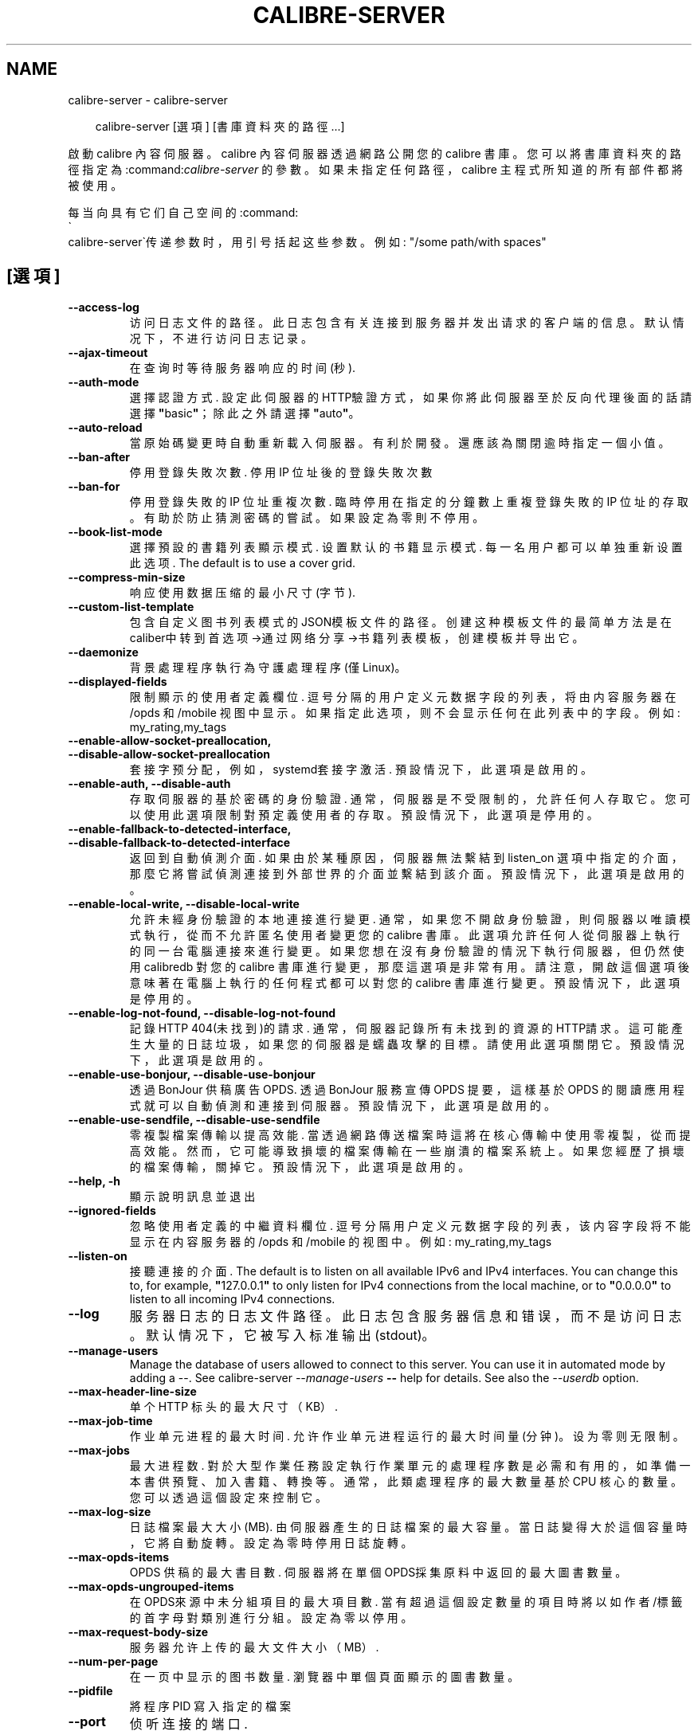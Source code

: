 .\" Man page generated from reStructuredText.
.
.
.nr rst2man-indent-level 0
.
.de1 rstReportMargin
\\$1 \\n[an-margin]
level \\n[rst2man-indent-level]
level margin: \\n[rst2man-indent\\n[rst2man-indent-level]]
-
\\n[rst2man-indent0]
\\n[rst2man-indent1]
\\n[rst2man-indent2]
..
.de1 INDENT
.\" .rstReportMargin pre:
. RS \\$1
. nr rst2man-indent\\n[rst2man-indent-level] \\n[an-margin]
. nr rst2man-indent-level +1
.\" .rstReportMargin post:
..
.de UNINDENT
. RE
.\" indent \\n[an-margin]
.\" old: \\n[rst2man-indent\\n[rst2man-indent-level]]
.nr rst2man-indent-level -1
.\" new: \\n[rst2man-indent\\n[rst2man-indent-level]]
.in \\n[rst2man-indent\\n[rst2man-indent-level]]u
..
.TH "CALIBRE-SERVER" "1" "2月 14, 2025" "7.26.0" "calibre"
.SH NAME
calibre-server \- calibre-server
.INDENT 0.0
.INDENT 3.5
.sp
.EX
calibre\-server [選項] [書庫資料夾的路徑...]
.EE
.UNINDENT
.UNINDENT
.sp
啟動 calibre 內容伺服器。calibre 內容伺服器透過網路公開您的 calibre 書庫。您可以將書庫資料夾的路徑指定為:command:\fIcalibre\-server\fP 的參數。如果未指定任何路徑，calibre 主程式所知道的所有部件都將被使用。
.sp
每当向具有它们自己空间的:command:
.nf
\(ga
.fi
calibre\-server\(ga传递参数时，用引号括起这些参数。例如: \(dq/some path/with spaces\(dq
.SH [選項]
.INDENT 0.0
.TP
.B \-\-access\-log
访问日志文件的路径。此日志包含有关连接到服务器并发出请求的客户端的信息。默认情况下，不进行访问日志记录。
.UNINDENT
.INDENT 0.0
.TP
.B \-\-ajax\-timeout
在查询时等待服务器响应的时间(秒).
.UNINDENT
.INDENT 0.0
.TP
.B \-\-auth\-mode
選擇認證方式.     設定此伺服器的HTTP驗證方式，如果你將此伺服器至於反向代理後面的話請選擇\fB\(dq\fPbasic\fB\(dq\fP；除此之外請選擇\fB\(dq\fPauto\fB\(dq\fP。
.UNINDENT
.INDENT 0.0
.TP
.B \-\-auto\-reload
當原始碼變更時自動重新載入伺服器。有利於開發。還應該為關閉逾時指定一個小值。
.UNINDENT
.INDENT 0.0
.TP
.B \-\-ban\-after
停用登錄失敗次數.   停用 IP 位址後的登錄失敗次數
.UNINDENT
.INDENT 0.0
.TP
.B \-\-ban\-for
停用登錄失敗的 IP 位址重複次數.  臨時停用在指定的分鐘數上重複登錄失敗的 IP 位址的存取。有助於防止猜測密碼的嘗試。如果設定為零則不停用。
.UNINDENT
.INDENT 0.0
.TP
.B \-\-book\-list\-mode
選擇預設的書籍列表顯示模式.      设置默认的书籍显示模式. 每一名用户都可以单独重新设置此选项. The default is to use a cover grid.
.UNINDENT
.INDENT 0.0
.TP
.B \-\-compress\-min\-size
响应使用数据压缩的最小尺寸(字节).
.UNINDENT
.INDENT 0.0
.TP
.B \-\-custom\-list\-template
包含自定义图书列表模式的JSON模板文件的路径。创建这种模板文件的最简单方法是在caliber中转到首选项\->通过网络分享\->书籍列表模板，创建模板并导出它。
.UNINDENT
.INDENT 0.0
.TP
.B \-\-daemonize
背景處理程序執行為守護處理程序 (僅Linux)。
.UNINDENT
.INDENT 0.0
.TP
.B \-\-displayed\-fields
限制顯示的使用者定義欄位.       逗号分隔的用户定义元数据字段的列表，将由内容服务器在 /opds 和 /mobile 视图中显示。如果指定此选项，则不会显示任何在此列表中的字段。例如: my_rating,my_tags
.UNINDENT
.INDENT 0.0
.TP
.B \-\-enable\-allow\-socket\-preallocation, \-\-disable\-allow\-socket\-preallocation
套接字预分配，例如，systemd套接字激活. 預設情況下，此選項是啟用的。
.UNINDENT
.INDENT 0.0
.TP
.B \-\-enable\-auth, \-\-disable\-auth
存取伺服器的基於密碼的身份驗證.    通常，伺服器是不受限制的，允許任何人存取它。您可以使用此選項限制對預定義使用者的存取。 預設情況下，此選項是停用的。
.UNINDENT
.INDENT 0.0
.TP
.B \-\-enable\-fallback\-to\-detected\-interface, \-\-disable\-fallback\-to\-detected\-interface
返回到自動偵測介面.  如果由於某種原因，伺服器無法繫結到 listen_on 選項中指定的介面，那麼它將嘗試偵測連接到外部世界的介面並繫結到該介面。 預設情況下，此選項是啟用的。
.UNINDENT
.INDENT 0.0
.TP
.B \-\-enable\-local\-write, \-\-disable\-local\-write
允許未經身份驗證的本地連接進行變更.  通常，如果您不開啟身份驗證，則伺服器以唯讀模式執行，從而不允許匿名使用者變更您的 calibre 書庫。此選項允許任何人從伺服器上執行的同一台電腦連接來進行變更。如果您想在沒有身份驗證的情況下執行伺服器，但仍然使用 calibredb 對您的 calibre 書庫進行變更，那麼這選項是非常有用。請注意，開啟這個選項後意味著在電腦上執行的任何程式都可以對您的 calibre 書庫進行變更。 預設情況下，此選項是停用的。
.UNINDENT
.INDENT 0.0
.TP
.B \-\-enable\-log\-not\-found, \-\-disable\-log\-not\-found
記錄HTTP 404(未找到)的請求.         通常，伺服器記錄所有未找到的資源的HTTP請求。這可能產生大量的日誌垃圾，如果您的伺服器是蠕蟲攻擊的目標。請使用此選項關閉它。 預設情況下，此選項是啟用的。
.UNINDENT
.INDENT 0.0
.TP
.B \-\-enable\-use\-bonjour, \-\-disable\-use\-bonjour
透過 BonJour 供稿廣告 OPDS.       透過 BonJour 服務宣傳 OPDS 提要，這樣基於 OPDS 的閱讀應用程式就可以自動偵測和連接到伺服器。 預設情況下，此選項是啟用的。
.UNINDENT
.INDENT 0.0
.TP
.B \-\-enable\-use\-sendfile, \-\-disable\-use\-sendfile
零複製檔案傳輸以提高效能.       當透過網路傳送檔案時這將在核心傳輸中使用零複製，從而提高效能。然而，它可能導致損壞的檔案傳輸在一些崩潰的檔案系統上。如果您經歷了損壞的檔案傳輸，關掉它。 預設情況下，此選項是啟用的。
.UNINDENT
.INDENT 0.0
.TP
.B \-\-help, \-h
顯示說明訊息並退出
.UNINDENT
.INDENT 0.0
.TP
.B \-\-ignored\-fields
忽略使用者定義的中繼資料欄位.     逗号分隔用户定义元数据字段的列表，该内容字段将不能显示在内容服务器的 /opds 和 /mobile 的视图中。例如: my_rating,my_tags
.UNINDENT
.INDENT 0.0
.TP
.B \-\-listen\-on
接聽連接的介面.    The default is to listen on all available IPv6 and IPv4 interfaces. You can change this to, for example, \fB\(dq\fP127.0.0.1\fB\(dq\fP to only listen for IPv4 connections from the local machine, or to \fB\(dq\fP0.0.0.0\fB\(dq\fP to listen to all incoming IPv4 connections.
.UNINDENT
.INDENT 0.0
.TP
.B \-\-log
服务器日志的日志文件路径。此日志包含服务器信息和错误，而不是访问日志。默认情况下，它被写入标准输出(stdout)。
.UNINDENT
.INDENT 0.0
.TP
.B \-\-manage\-users
Manage the database of users allowed to connect to this server. You can use it in automated mode by adding a \-\-. See calibre\-server \fI\%\-\-manage\-users\fP \fB\-\-\fP help for details. See also the \fI\%\-\-userdb\fP option.
.UNINDENT
.INDENT 0.0
.TP
.B \-\-max\-header\-line\-size
单个 HTTP 标头的最大尺寸（KB）.
.UNINDENT
.INDENT 0.0
.TP
.B \-\-max\-job\-time
作业单元进程的最大时间.        允许作业单元进程运行的最大时间量(分钟)。设为零则无限制。
.UNINDENT
.INDENT 0.0
.TP
.B \-\-max\-jobs
最大进程数.      對於大型作業任務設定執行作業單元的處理程序數是必需和有用的，如準備一本書供預覽、加入書籍、轉換等。通常，此類處理程序的最大數量基於 CPU 核心的數量。您可以透過這個設定來控制它。
.UNINDENT
.INDENT 0.0
.TP
.B \-\-max\-log\-size
日誌檔案最大大小(MB).       由伺服器產生的日誌檔案的最大容量。當日誌變得大於這個容量時，它將自動旋轉。設定為零時停用日誌旋轉。
.UNINDENT
.INDENT 0.0
.TP
.B \-\-max\-opds\-items
OPDS 供稿的最大書目數.      伺服器將在單個OPDS採集原料中返回的最大圖書數量。
.UNINDENT
.INDENT 0.0
.TP
.B \-\-max\-opds\-ungrouped\-items
在OPDS來源中未分組項目的最大項目數.        當有超過這個設定數量的項目時將以如作者/標籤的首字母對類別進行分組。設定為零以停用。
.UNINDENT
.INDENT 0.0
.TP
.B \-\-max\-request\-body\-size
服务器允许上传的最大文件大小（MB）.
.UNINDENT
.INDENT 0.0
.TP
.B \-\-num\-per\-page
在一页中显示的图书数量.        瀏覽器中單個頁面顯示的圖書數量。
.UNINDENT
.INDENT 0.0
.TP
.B \-\-pidfile
將程序 PID 寫入指定的檔案
.UNINDENT
.INDENT 0.0
.TP
.B \-\-port
侦听连接的端口.
.UNINDENT
.INDENT 0.0
.TP
.B \-\-search\-the\-net\-urls
包含「搜尋 Internet」功能的 URL 的 JSON 檔案的路徑。建立這樣的檔案最簡單的方法是進入偏好設定\->網路分享\->在 Calibre 中搜尋網際網路，建立 URL 並將其匯出。
.UNINDENT
.INDENT 0.0
.TP
.B \-\-shutdown\-timeout
等待干净关机的总时间(秒).
.UNINDENT
.INDENT 0.0
.TP
.B \-\-ssl\-certfile
SSL證書檔案路徑.
.UNINDENT
.INDENT 0.0
.TP
.B \-\-ssl\-keyfile
SSL私鑰檔案路徑.
.UNINDENT
.INDENT 0.0
.TP
.B \-\-timeout
空闲连接关闭后的时间(秒).
.UNINDENT
.INDENT 0.0
.TP
.B \-\-trusted\-ips
允許來自特定IP位址的未經身份驗證的連接進行變更.   通常，如果您不開啟身份驗證，伺服器將以唯讀模式執行，從而不允許匿名使用者變更您的 Calibre 書庫。此選項允許從指定 IP 位址連接的任何人進行變更。必須是逗號分隔的位址或網路規範列表。如果您希望在不進行身份驗證的情況下執行伺服器，但仍使用 Calibredb 對您的 Calibre 書庫進行變更，則此功能非常有用。請注意，啟用此選項意味著從指定 IP 位址連接的任何人都可以變更您的 Calibre 書庫。
.UNINDENT
.INDENT 0.0
.TP
.B \-\-url\-prefix
预置所有URL的一个前缀.       如果希望在逆向代理后面运行此服务器，则非常有用。例如使用, /calibre 作为URL前缀。
.UNINDENT
.INDENT 0.0
.TP
.B \-\-userdb
用于身份验证的用户数据库路径。数据库是SQLite文件。使用:option:
.nf
\(ga
.fi
\-\-manage\-users\(ga创建它。您可以阅读以下更多关于管理用户的信息：\X'tty: link https://manual.calibre-ebook.com/server.html#managing-user-accounts-from-the-command-line-only'\fI\%https://manual.calibre\-ebook.com/server.html#managing\-user\-accounts\-from\-the\-command\-line\-only\fP\X'tty: link'
.UNINDENT
.INDENT 0.0
.TP
.B \-\-version
顯示程式版本編號並退出
.UNINDENT
.INDENT 0.0
.TP
.B \-\-worker\-count
用于处理请求的作业单元线程数.
.UNINDENT
.SH AUTHOR
Kovid Goyal
.SH COPYRIGHT
Kovid Goyal
.\" Generated by docutils manpage writer.
.
